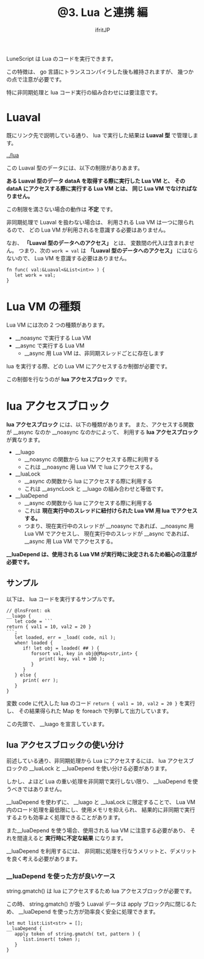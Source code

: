 #+TITLE: @3. Lua と連携 編
# -*- coding:utf-8 -*-
#+AUTHOR: ifritJP
#+STARTUP: nofold
#+OPTIONS: ^:{}
#+HTML_HEAD: <link rel="stylesheet" type="text/css" href="org-mode-document.css" />

LuneScript は Lua のコードを実行できます。

この特徴は、 go 言語にトランスコンパイラした後も維持されますが、
幾つかの点で注意が必要です。

特に非同期処理と lua コード実行の組み合わせには要注意です。

* Luaval

既にリンク先で説明している通り、 lua で実行した結果は *Luaval 型* で管理します。
  
[[../lua]]

この Luaval 型のデータには、以下の制限がありあます。

*ある Luaval 型のデータ dataA を取得する際に実行した Lua VM と、*
*その dataA にアクセスする際に実行する Lua VM とは、*
*同じ Lua VM でなければなりません。*

この制限を満さない場合の動作は *不定* です。



非同期処理で Luaval を扱わない場合は、
利用される Lua VM は一つに限られるので、
どの Lua VM が利用されるを意識する必要はありません。

なお、 *「Luaval 型のデータへのアクセス」* とは、
変数間の代入は含まれません。
つまり、次の ~work = val~ は *「Luaval 型のデータへのアクセス」* にはならないので、
Lua VM を意識する必要はありません。

#+BEGIN_SRC lns
fn func( val:&Luaval<&List<int>> ) {
   let work = val;
}
#+END_SRC


* Lua VM の種類

Lua VM には次の 2 つの種類があります。

- __noasync で実行する Lua VM
- __async で実行する Lua VM
  - __async 用 Lua VM は、非同期スレッドごとに存在します
  

lua を実行する際、どの Lua VM にアクセスするか制御が必要です。

この制御を行なうのが *lua アクセスブロック* です。

* lua アクセスブロック

*lua アクセスブロック* には、以下の種類があります。
また、アクセスする関数が __async なのか __noasync なのかによって、
利用する *lua アクセスブロック* が異なります。

- __luago
  - __noasync の関数から lua にアクセスする際に利用する
  - これは __noasync 用 Lua VM で lua にアクセスする。
- __luaLock
  - __async の関数から lua にアクセスする際に利用する
  - これは __asyncLock と __luago の組み合わせと等価です。
- __luaDepend
  - __async の関数から lua にアクセスする際に利用する
  - これは *現在実行中のスレッドに紐付けられた Lua VM 用 lua でアクセスする。*
  - つまり、現在実行中のスレッドが __noasync であれば、__noasync 用 Lua VM でアクセスし、
    現在実行中のスレッドが __async であれば、__async 用 Lua VM でアクセスする。


*__luaDepend は、使用される Lua VM が実行時に決定されるため細心の注意が必要です。*


** サンプル

以下は、 lua コードを実行するサンプルです。
  
#+BEGIN_SRC lns
// @lnsFront: ok
__luago {
   let code = ```
return { val1 = 10, val2 = 20 }
```;
   let loaded, err = _load( code, nil );
   when! loaded {
      if! let obj = loaded( ## ) {
         forsort val, key in obj@@Map<str,int> {
            print( key, val + 100 ); 
         }
      }
   } else {
      print( err );
   }
}
#+END_SRC

変数 code に代入した lua のコード =return { val1 = 10, val2 = 20 }= を実行し、
その結果得られた Map を foreach で列挙して出力しています。

この先頭で、 __luago を宣言しています。

** lua アクセスブロックの使い分け

前述している通り、非同期処理から Lua にアクセスするには、
lua アクセスブロックの __luaLock と __luaDepend を使い分ける必要があります。

しかし、よほど Lua の重い処理を非同期で実行しない限り、
__luaDepend を使うべきではありません。


__luaDepend を使わずに、 __luago と __luaLock に限定することで、
Lua VM 内のロード処理を最低限にし、使用メモリを抑えられ、
結果的に非同期で実行するよりも効率よく処理できることがあります。

また__luaDepend を使う場合、使用される lua VM に注意する必要があり、
それを間違えると *実行時に不定な結果* になります。

__luaDepend を利用するには、
非同期に処理を行なうメリットと、デメリットを良く考える必要があります。


*** __luaDepend を使った方が良いケース

string.gmatch() は lua にアクセスするため lua アクセスブロックが必要です。

この時、 string.gmatch() が扱う Luaval データは apply ブロック内に閉じるため、
__luaDepend を使った方が効率良く安全に処理できます。

#+BEGIN_SRC lns
   let mut list:List<str> = [];
   __luaDepend {
      apply token of string.gmatch( txt, pattern ) {
         list.insert( token );
      }
   }
#+END_SRC
